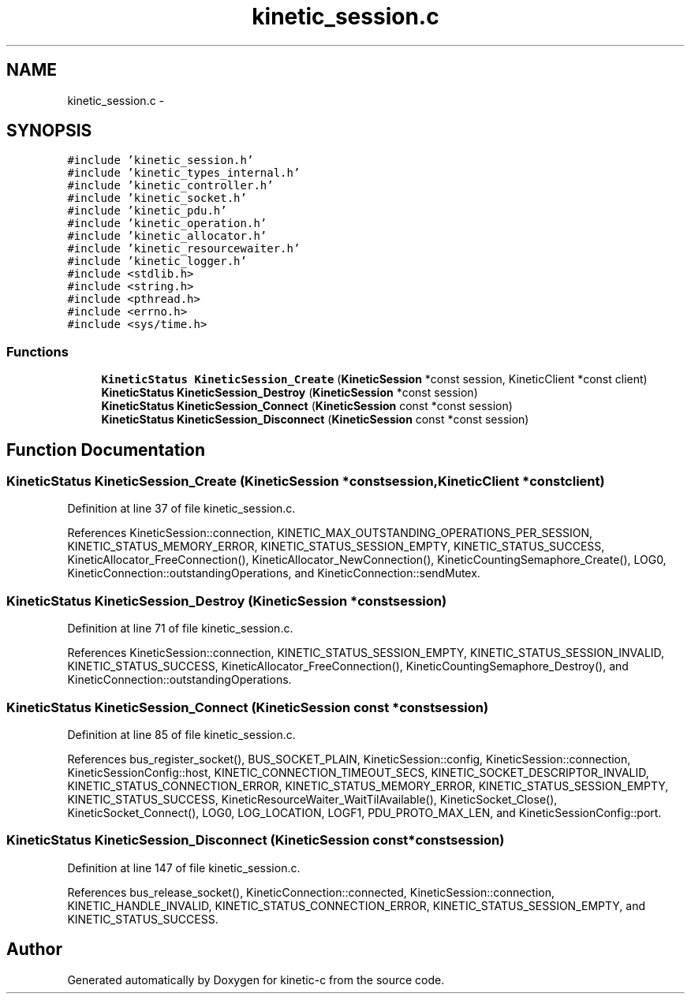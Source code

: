 .TH "kinetic_session.c" 3 "Tue Jan 27 2015" "Version v0.11.0" "kinetic-c" \" -*- nroff -*-
.ad l
.nh
.SH NAME
kinetic_session.c \- 
.SH SYNOPSIS
.br
.PP
\fC#include 'kinetic_session\&.h'\fP
.br
\fC#include 'kinetic_types_internal\&.h'\fP
.br
\fC#include 'kinetic_controller\&.h'\fP
.br
\fC#include 'kinetic_socket\&.h'\fP
.br
\fC#include 'kinetic_pdu\&.h'\fP
.br
\fC#include 'kinetic_operation\&.h'\fP
.br
\fC#include 'kinetic_allocator\&.h'\fP
.br
\fC#include 'kinetic_resourcewaiter\&.h'\fP
.br
\fC#include 'kinetic_logger\&.h'\fP
.br
\fC#include <stdlib\&.h>\fP
.br
\fC#include <string\&.h>\fP
.br
\fC#include <pthread\&.h>\fP
.br
\fC#include <errno\&.h>\fP
.br
\fC#include <sys/time\&.h>\fP
.br

.SS "Functions"

.in +1c
.ti -1c
.RI "\fBKineticStatus\fP \fBKineticSession_Create\fP (\fBKineticSession\fP *const session, KineticClient *const client)"
.br
.ti -1c
.RI "\fBKineticStatus\fP \fBKineticSession_Destroy\fP (\fBKineticSession\fP *const session)"
.br
.ti -1c
.RI "\fBKineticStatus\fP \fBKineticSession_Connect\fP (\fBKineticSession\fP const *const session)"
.br
.ti -1c
.RI "\fBKineticStatus\fP \fBKineticSession_Disconnect\fP (\fBKineticSession\fP const *const session)"
.br
.in -1c
.SH "Function Documentation"
.PP 
.SS "\fBKineticStatus\fP KineticSession_Create (\fBKineticSession\fP *constsession, KineticClient *constclient)"

.PP
Definition at line 37 of file kinetic_session\&.c\&.
.PP
References KineticSession::connection, KINETIC_MAX_OUTSTANDING_OPERATIONS_PER_SESSION, KINETIC_STATUS_MEMORY_ERROR, KINETIC_STATUS_SESSION_EMPTY, KINETIC_STATUS_SUCCESS, KineticAllocator_FreeConnection(), KineticAllocator_NewConnection(), KineticCountingSemaphore_Create(), LOG0, KineticConnection::outstandingOperations, and KineticConnection::sendMutex\&.
.SS "\fBKineticStatus\fP KineticSession_Destroy (\fBKineticSession\fP *constsession)"

.PP
Definition at line 71 of file kinetic_session\&.c\&.
.PP
References KineticSession::connection, KINETIC_STATUS_SESSION_EMPTY, KINETIC_STATUS_SESSION_INVALID, KINETIC_STATUS_SUCCESS, KineticAllocator_FreeConnection(), KineticCountingSemaphore_Destroy(), and KineticConnection::outstandingOperations\&.
.SS "\fBKineticStatus\fP KineticSession_Connect (\fBKineticSession\fP const *constsession)"

.PP
Definition at line 85 of file kinetic_session\&.c\&.
.PP
References bus_register_socket(), BUS_SOCKET_PLAIN, KineticSession::config, KineticSession::connection, KineticSessionConfig::host, KINETIC_CONNECTION_TIMEOUT_SECS, KINETIC_SOCKET_DESCRIPTOR_INVALID, KINETIC_STATUS_CONNECTION_ERROR, KINETIC_STATUS_MEMORY_ERROR, KINETIC_STATUS_SESSION_EMPTY, KINETIC_STATUS_SUCCESS, KineticResourceWaiter_WaitTilAvailable(), KineticSocket_Close(), KineticSocket_Connect(), LOG0, LOG_LOCATION, LOGF1, PDU_PROTO_MAX_LEN, and KineticSessionConfig::port\&.
.SS "\fBKineticStatus\fP KineticSession_Disconnect (\fBKineticSession\fP const *constsession)"

.PP
Definition at line 147 of file kinetic_session\&.c\&.
.PP
References bus_release_socket(), KineticConnection::connected, KineticSession::connection, KINETIC_HANDLE_INVALID, KINETIC_STATUS_CONNECTION_ERROR, KINETIC_STATUS_SESSION_EMPTY, and KINETIC_STATUS_SUCCESS\&.
.SH "Author"
.PP 
Generated automatically by Doxygen for kinetic-c from the source code\&.
